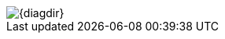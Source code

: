 image::http://www.plantuml.com/plantuml/proxy?cache=no&src=https://raw.githubusercontent.com/{repolink}/{diagdir}[]